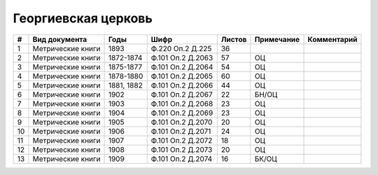 
.. Church datasheet RST template
.. Autogenerated by cfp-sphinx.py

.. index:: Георгиевская церковь

Георгиевская церковь
====================

.. list-table::
   :header-rows: 1

   * - #
     - Вид документа
     - Годы
     - Шифр
     - Листов
     - Примечание
     - Комментарий

   * - 1
     - Метрические книги
     - 1893
     - Ф.220 Оп.2 Д.225
     - 36
     - 
     - 
   * - 2
     - Метрические книги
     - 1872-1874
     - Ф.101 Оп.2 Д.2063
     - 57
     - ОЦ
     - 
   * - 3
     - Метрические книги
     - 1875-1877
     - Ф.101 Оп.2 Д.2064
     - 54
     - ОЦ
     - 
   * - 4
     - Метрические книги
     - 1878-1880
     - Ф.101 Оп.2 Д.2065
     - 60
     - ОЦ
     - 
   * - 5
     - Метрические книги
     - 1881, 1882
     - Ф.101 Оп.2 Д.2066
     - 44
     - ОЦ
     - 
   * - 6
     - Метрические книги
     - 1902
     - Ф.101 Оп.2 Д.2067
     - 22
     - БН/ОЦ
     - 
   * - 7
     - Метрические книги
     - 1903
     - Ф.101 Оп.2 Д.2068
     - 23
     - ОЦ
     - 
   * - 8
     - Метрические книги
     - 1904
     - Ф.101 Оп.2 Д.2069
     - 23
     - ОЦ
     - 
   * - 9
     - Метрические книги
     - 1905
     - Ф.101 Оп.2 Д.2070
     - 20
     - ОЦ
     - 
   * - 10
     - Метрические книги
     - 1906
     - Ф.101 Оп.2 Д.2071
     - 24
     - ОЦ
     - 
   * - 11
     - Метрические книги
     - 1907
     - Ф.101 Оп.2 Д.2072
     - 18
     - ОЦ
     - 
   * - 12
     - Метрические книги
     - 1908
     - Ф.101 Оп.2 Д.2073
     - 20
     - ОЦ
     - 
   * - 13
     - Метрические книги
     - 1909
     - Ф.101 Оп.2 Д.2074
     - 16
     - БК/ОЦ
     - 


